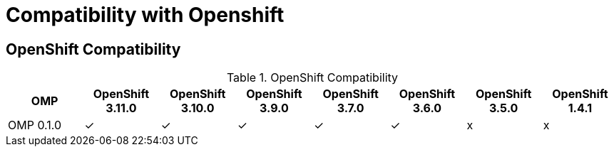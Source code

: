 
[[compatibility-with-Openshift]]
= Compatibility with Openshift

[[openshift-compatibility]]
== OpenShift Compatibility

.OpenShift Compatibility
|===
|     OMP     | OpenShift 3.11.0 | OpenShift 3.10.0 | OpenShift 3.9.0  | OpenShift 3.7.0  | OpenShift 3.6.0  | OpenShift 3.5.0  | OpenShift 1.4.1

| OMP 0.1.0   |        ✓         |        ✓         |        ✓         |         ✓        |        ✓         |        x         |     x

|===

